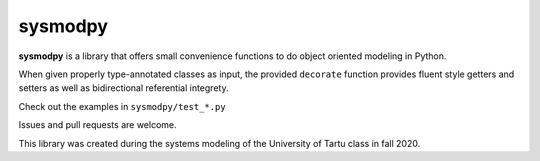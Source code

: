 ========
sysmodpy
========

**sysmodpy** is a library that offers small convenience functions to do object
oriented modeling in Python.

When given properly type-annotated classes as input, the provided ``decorate``
function provides fluent style getters and setters as well as bidirectional
referential integrety.

Check out the examples in ``sysmodpy/test_*.py``

Issues and pull requests are welcome.

This library was created during the systems modeling of the University of Tartu class in fall 2020.
